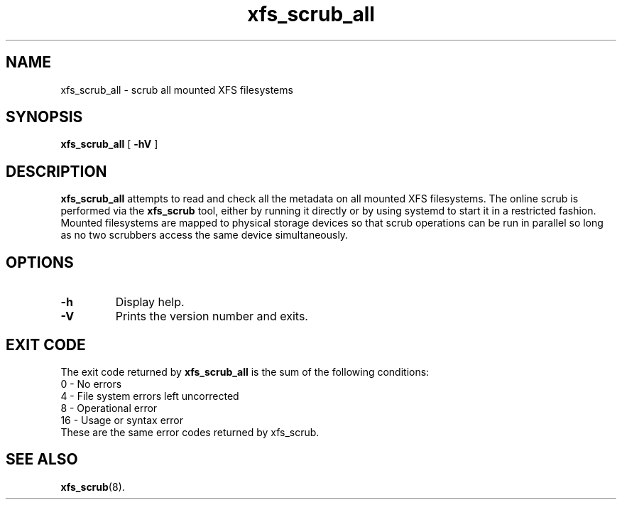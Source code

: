 .TH xfs_scrub_all 8
.SH NAME
xfs_scrub_all \- scrub all mounted XFS filesystems
.SH SYNOPSIS
.B xfs_scrub_all
[
.B \-hV
]
.SH DESCRIPTION
.B xfs_scrub_all
attempts to read and check all the metadata on all mounted XFS filesystems.
The online scrub is performed via the
.B xfs_scrub
tool, either by running it directly or by using systemd to start it
in a restricted fashion.
Mounted filesystems are mapped to physical storage devices so that scrub
operations can be run in parallel so long as no two scrubbers access
the same device simultaneously.
.SH OPTIONS
.TP
.B \-h
Display help.
.TP
.B \-V
Prints the version number and exits.
.SH EXIT CODE
The exit code returned by
.B xfs_scrub_all
is the sum of the following conditions:
.br
\	0\	\-\ No errors
.br
\	4\	\-\ File system errors left uncorrected
.br
\	8\	\-\ Operational error
.br
\	16\	\-\ Usage or syntax error
.TP
These are the same error codes returned by xfs_scrub.
.br
.SH SEE ALSO
.BR xfs_scrub (8).
